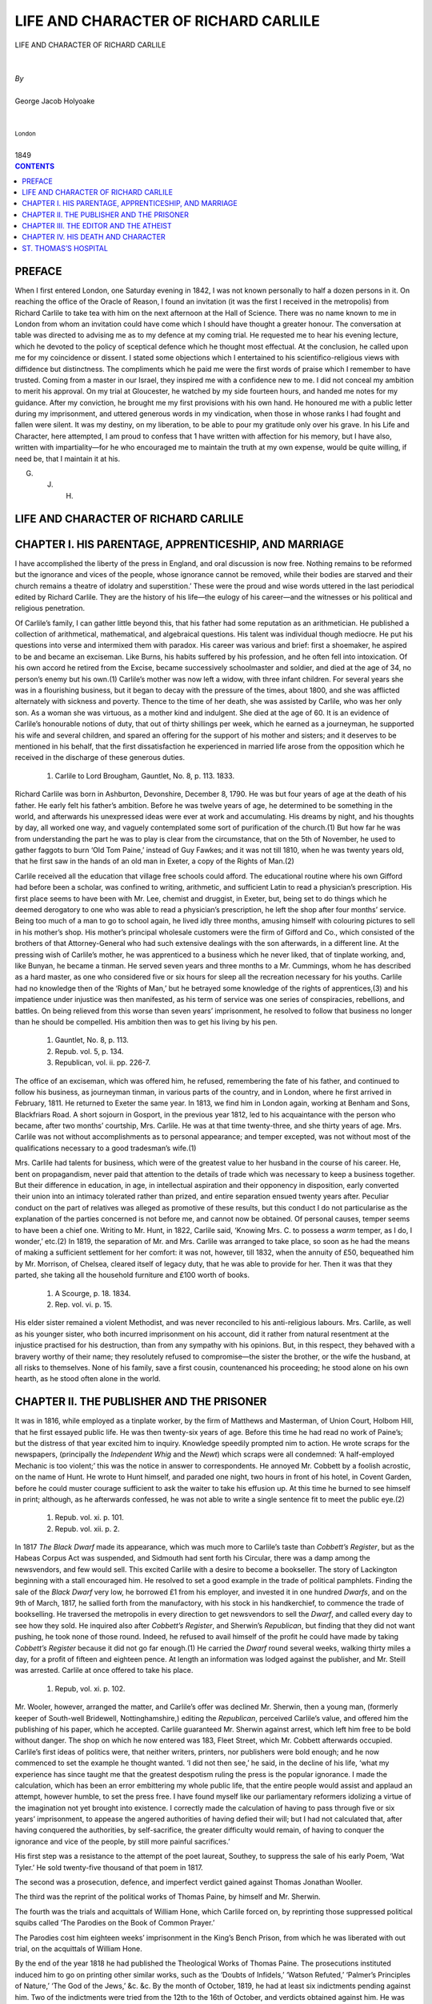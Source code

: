 .. -*- encoding: utf-8 -*-

.. meta::
   :PG.Id: 39123
   :PG.Title: Life and Character of Richard Carlile
   :PG.Released: 2012-03-10
   :PG.Rights: Public Domain
   :PG.Producer: David Widger
   :DC.Creator: George Jacob Holyoake
   :DC.Title: Life and Character of Richard Carlile
   :DC.Language: en
   :DC.Created: 1849



.. role:: smallit
   :class: small italics

.. role:: xlarge-bold
   :class: x-large bold

.. role:: small-caps
     :class: small-caps





=====================================
LIFE AND CHARACTER OF RICHARD CARLILE
=====================================

.. pgheader::


.. clearpage::

.. class:: center

   | :xlarge-bold:`LIFE AND CHARACTER OF RICHARD CARLILE`
   |
   |
   | `By`
   |
   | :xlarge-bold:`George Jacob Holyoake`
   |
   |
   | :smallit:`London`
   |
   | :small-caps:`1849`


.. clearpage::




.. contents:: CONTENTS
   :depth: 1
   :backlinks: entry




.. clearpage::




PREFACE
=======

.. dropcap:: W When


When I first entered London, one Saturday evening in 1842, I was not
known personally to half a dozen persons in it. On reaching the office
of the Oracle of Reason, I found an invitation (it was the first I
received in the metropolis) from Richard Carlile to take tea with him on
the next afternoon at the Hall of Science. There was no name known to
me in London from whom an invitation could have come which I should
have thought a greater honour. The conversation at table was directed to
advising me as to my defence at my coming trial. He requested me to hear
his evening lecture, which he devoted to the policy of sceptical defence
which he thought most effectual. At the conclusion, he called upon
me for my coincidence or dissent. I stated some objections which I
entertained to his scientifico-religious views with diffidence but
distinctness. The compliments which he paid me were the first words of
praise which I remember to have trusted. Coming from a master in our
Israel, they inspired me with a confidence new to me. I did not conceal
my ambition to merit his approval. On my trial at Gloucester, he watched
by my side fourteen hours, and handed me notes for my guidance. After
my conviction, he brought me my first provisions with his own hand. He
honoured me with a public letter during my imprisonment, and uttered
generous words in my vindication, when those in whose ranks I had fought
and fallen were silent. It was my destiny, on my liberation, to be able
to pour my gratitude only over his grave. In his Life and Character,
here attempted, I am proud to confess that 1 have written with affection
for his memory, but I have also, written with impartiality—for he who
encouraged me to maintain the truth at my own expense, would be quite
willing, if need be, that I maintain it at his.

G. J. H.



LIFE AND CHARACTER OF RICHARD CARLILE
=====================================





CHAPTER I. HIS PARENTAGE, APPRENTICESHIP, AND MARRIAGE
======================================================

.. dropcap:: I I have


I have accomplished the liberty of the press in England, and oral
discussion is now free. Nothing remains to be reformed but the ignorance
and vices of the people, whose ignorance cannot be removed, while their
bodies are starved and their church remains a theatre of idolatry and
superstition.’ These were the proud and wise words uttered in the
last periodical edited by Richard Carlile. They are the history of his
life—the eulogy of his career—and the witnesses or his political and
religious penetration.

Of Carlile’s family, I can gather little beyond this, that his father
had some reputation as an arithmetician. He published a collection of
arithmetical, mathematical, and algebraical questions. His talent
was individual though mediocre. He put his questions into verse and
intermixed them with paradox. His career was various and brief: first
a shoemaker, he aspired to be and became an exciseman. Like Burns, his
habits suffered by his profession, and he often fell into intoxication.
Of his own accord he retired from the Excise, became successively
schoolmaster and soldier, and died at the age of 34, no person’s enemy
but his own.(1) Carlile’s mother was now left a widow, with three
infant children. For several years she was in a flourishing business,
but it began to decay with the pressure of the times, about 1800, and
she was afflicted alternately with sickness and poverty. Thence to the
time of her death, she was assisted by Carlile, who was her only son.
As a woman she was virtuous, as a mother kind and indulgent. She died
at the age of 60. It is an evidence of Carlile’s honourable notions
of duty, that out of thirty shillings per week, which he earned as a
journeyman, he supported his wife and several children, and spared an
offering for the support of his mother and sisters; and it deserves
to be mentioned in his behalf, that the first dissatisfaction he
experienced in married life arose from the opposition which he received
in the discharge of these generous duties.

     1. Carlile to Lord Brougham, Gauntlet, No. 8, p. 113. 1833.

Richard Carlile was born in Ashburton, Devonshire, December 8, 1790. He
was but four years of age at the death of his father. He early felt his
father’s ambition. Before he was twelve years of age, he determined
to be something in the world, and afterwards his unexpressed ideas were
ever at work and accumulating. His dreams by night, and his thoughts
by day, all worked one way, and vaguely contemplated some sort of
purification of the church.(1) But how far he was from understanding the
part he was to play is clear from the circumstance, that on the 5th of
November, he used to gather faggots to burn ‘Old Tom Paine,’ instead
of Guy Fawkes; and it was not till 1810, when he was twenty years old,
that he first saw in the hands of an old man in Exeter, a copy of the
Rights of Man.(2)

Carlile received all the education that village free schools could
afford. The educational routine where his own Gifford had before been
a scholar, was confined to writing, arithmetic, and sufficient Latin to
read a physician’s prescription. His first place seems to have been
with Mr. Lee, chemist and druggist, in Exeter, but, being set to
do things which he deemed derogatory to one who was able to read a
physician’s prescription, he left the shop after four months’
service. Being too much of a man to go to school again, he lived idly
three months, amusing himself with colouring pictures to sell in his
mother’s shop. His mother’s principal wholesale customers were
the firm of Gifford and Co., which consisted of the brothers of
that Attorney-General who had such extensive dealings with the son
afterwards, in a different line. At the pressing wish of Carlile’s
mother, he was apprenticed to a business which he never liked, that of
tinplate working, and, like Bunyan, he became a tinman. He served seven
years and three months to a Mr. Cummings, whom he has described as a
hard master, as one who considered five or six hours for sleep all the
recreation necessary for his youths. Carlile had no knowledge then of
the ‘Rights of Man,’ but he betrayed some knowledge of the rights of
apprentices,(3) and his impatience under injustice was then manifested,
as his term of service was one series of conspiracies, rebellions,
and battles. On being relieved from this worse than seven years’
imprisonment, he resolved to follow that business no longer than he
should be compelled. His ambition then was to get his living by his pen.

     1. Gauntlet, No. 8, p. 113.

     2. Repub. vol. 5, p. 134.

     3. Republican, vol. ii. pp. 226-7.

The office of an exciseman, which was offered him, he refused,
remembering the fate of his father, and continued to follow his
business, as journeyman tinman, in various parts of the country, and in
London, where he first arrived in February, 1811. He returned to Exeter
the same year. In 1813, we find him in London again, working at Benham
and Sons, Blackfriars Road. A short sojourn in Gosport, in the previous
year 1812, led to his acquaintance with the person who became, after two
months’ courtship, Mrs. Carlile. He was at that time twenty-three, and
she thirty years of age. Mrs. Carlile was not without accomplishments as
to personal appearance; and temper excepted, was not without most of the
qualifications necessary to a good tradesman’s wife.(1)

Mrs. Carlile had talents for business, which were of the greatest value
to her husband in the course of his career. He, bent on propagandism,
never paid that attention to the details of trade which was necessary to
keep a business together. But their difference in education, in age,
in intellectual aspiration and their opponency in disposition, early
converted their union into an intimacy tolerated rather than prized,
and entire separation ensued twenty years after. Peculiar conduct on the
part of relatives was alleged as promotive of these results, but
this conduct I do not particularise as the explanation of the parties
concerned is not before me, and cannot now be obtained. Of personal
causes, temper seems to have been a chief one. Writing to Mr. Hunt, in
1822, Carlile said, ‘Knowing Mrs. C. to possess a *warm* temper, as I
do, I wonder,’ etc.(2) In 1819, the separation of Mr. and Mrs. Carlile
was arranged to take place, so soon as he had the means of making a
sufficient settlement for her comfort: it was not, however, till 1832,
when the annuity of £50, bequeathed him by Mr. Morrison, of Chelsea,
cleared itself of legacy duty, that he was able to provide for her.
Then it was that they parted, she taking all the household furniture and
£100 worth of books.

     1. A Scourge, p. 18. 1834.

     2. Rep. vol. vi. p. 15.

His elder sister remained a violent Methodist, and was never reconciled
to his anti-religious labours. Mrs. Carlile, as well as his younger
sister, who both incurred imprisonment on his account, did it rather
from natural resentment at the injustice practised for his destruction,
than from any sympathy with his opinions. But, in this respect, they
behaved with a bravery worthy of their name; they resolutely refused
to compromise—the sister the brother, or the wife the husband, at
all risks to themselves. None of his family, save a first cousin,
countenanced his proceeding; he stood alone on his own hearth, as he
stood often alone in the world.




CHAPTER II. THE PUBLISHER AND THE PRISONER
==========================================

.. dropcap:: I It


It was in 1816, while employed as a tinplate worker, by the firm of
Matthews and Masterman, of Union Court, Holbom Hill, that he first
essayed public life. He was then twenty-six years of age. Before this
time he had read no work of Paine’s; but the distress of that year
excited him to inquiry. Knowledge speedily prompted nim to action. He
wrote scraps for the newspapers, (principally the *Independent Whig* and
the *Newt*) which scraps were all condemned: ‘A half-employed Mechanic
is too violent;’ this was the notice in answer to correspondents. He
annoyed Mr. Cobbett by a foolish acrostic, on the name of Hunt. He wrote
to Hunt himself, and paraded one night, two hours in front of his hotel,
in Covent Garden, before he could muster courage sufficient to ask the
waiter to take his effusion up. At this time he burned to see himself in
print; although, as he afterwards confessed, he was not able to write a
single sentence fit to meet the public eye.(2)

     1. Repub. vol. xi. p. 101.

     2.  Repub. vol. xii. p. 2.

In 1817 *The Black Dwarf* made its appearance, which was much more to
Carlile’s taste than *Cobbett’s Register*, but as the Habeas Corpus
Act was suspended, and Sidmouth had sent forth his Circular, there was
a damp among the newsvendors, and few would sell. This excited Carlile
with a desire to become a bookseller. The story of Lackington beginning
with a stall encouraged him. He resolved to set a good example in the
trade of political pamphlets. Finding the sale of the *Black Dwarf* very
low, he borrowed £1 from his employer, and invested it in one hundred
*Dwarfs*, and on the 9th of March, 1817, he sallied forth from the
manufactory, with his stock in his handkerchief, to commence the trade
of bookselling. He traversed the metropolis in every direction to get
newsvendors to sell the *Dwarf*, and called every day to see how they
sold. He inquired also after *Cobbett’s Register*, and Sherwin’s
*Republican*, but finding that they did not want pushing, he took none
of those round. Indeed, he refused to avail himself of the profit he
could have made by taking *Cobbett’s Register* because it did not
go far enough.(1) He carried the *Dwarf* round several weeks, walking
thirty miles a day, for a profit of fifteen and eighteen pence. At
length an information was lodged against the publisher, and Mr. Steill
was arrested. Carlile at once offered to take his place.

     1. Repub, vol. xi. p. 102.

Mr. Wooler, however, arranged the matter, and Carlile’s offer was
declined Mr. Sherwin, then a young man, (formerly keeper of South-well
Bridewell, Nottinghamshire,) editing the *Republican*, perceived
Carlile’s value, and offered him the publishing of his paper, which he
accepted. Carlile guaranteed Mr. Sherwin against arrest, which left him
free to be bold without danger. The shop on which he now entered was
183, Fleet Street, which Mr. Cobbett afterwards occupied. Carlile’s
first ideas of politics were, that neither writers, printers, nor
publishers were bold enough; and he now commenced to set the example he
thought wanted. ‘I did not then see,’ he said, in the decline of
his life, ‘what my experience has since taught me that the greatest
despotism ruling the press is the popular ignorance. I made the
calculation, which has been an error embittering my whole public life,
that the entire people would assist and applaud an attempt,
however humble, to set the press free. I have found myself like our
parliamentary reformers idolizing a virtue of the imagination not yet
brought into existence. I correctly made the calculation of having to
pass through five or six years’ imprisonment, to appease the angered
authorities of having defied their will; but I had not calculated that,
after having conquered the authorities, by self-sacrifice, the greater
difficulty would remain, of having to conquer the ignorance and vice of
the people, by still more painful sacrifices.’

His first step was a resistance to the attempt of the poet laureat,
Southey, to suppress the sale of his early Poem, ‘Wat Tyler.’ He
sold twenty-five thousand of that poem in 1817.

The second was a prosecution, defence, and imperfect verdict gained
against Thomas Jonathan Wooller.

The third was the reprint of the political works of Thomas Paine, by
himself and Mr. Sherwin.

The fourth was the trials and acquittals of William Hone, which Carlile
forced on, by reprinting those suppressed political squibs called ‘The
Parodies on the Book of Common Prayer.’

The Parodies cost him eighteen weeks’ imprisonment in the King’s
Bench Prison, from which he was liberated with out trial, on the
acquittals of William Hone.

By the end of the year 1818 he had published the Theological Works of
Thomas Paine. The prosecutions instituted induced him to go on printing
other similar works, such as the ‘Doubts of Infidels,’ ‘Watson
Refuted,’ ‘Palmer’s Principles of Nature,’ ‘The God of the
Jews,’ &c. &c. By the month of October, 1819, he had at least six
indictments pending against him. Two of the indictments were tried from
the 12th to the 16th of October, and verdicts obtained against him. He
was committed to the King’s Bench Prison, and on the 16th of November
sentenced to fifteen hundred pounds fine, and three years imprisonment
in Dorchester Goal. In the middle of the night he was handcuffed, and
driven off between two armed officers to Dorchester, a distance of one
hundred and twenty miles.

The first thing he did, at the close of his trial, was to print the
‘Age of Reason,’ in twopenny sheets, as part of the report of the
trial, having taken care to read the whole in defence. Of these he sold
more in a month than of the volumes in a-year. For this publication, a
prosecution was instituted against Mrs. Carlile, but was dropped on her
declining the sale. She was not however long unmolested.

Under pretence of seizing for Mr. Carlile’s fines, the sheriff, with
a writ of *levari facias*, from the Court of King’s Bench, took
possession of his house, furniture, stock in trade, and closed the shop.
It was thus held, from the 16th of November to the 24th of December.
Rent became due and it was then emptied.

Under Mr. C.’s desire Mrs. Carlile renewed a business, in January
1820, with what could be scraped together from the unseized wreck of
their property. In February she was arrested; but the first indictment
failed through a flaw in the verdict. She was immediately proceeded
against by the Attorney-General, and became her husband’s
fellow-prisoner in Dorchester Gaol in February 1821, after having done
good service in the shop for a-year.

Carlile’s sister Mary Ann succeeded Mrs. Carlile in the management of
the business, but was also immediately prosecuted. The first indictment
failed in this case, by the honesty of one of the jurymen. In the second
the judge (Best) suppressed the defence. By the month of November, 1821,
his sister was also a prisoner in Dorchester Gaol, and under a fine of
five hundred pounds.

In the course of the year, 1821, a new association had been formed,
called the “Constitutional Association.” It asked for subscription
to pay the expenses of prosecuting the assistants of his business. Six
thousand pounds were subscribed, and the Duke of Wellington saw fit
to put his name with his money, at the head of the list. Carlile’s
sister’s trial was the first check the Association received. The
unsuccessful prosecution of Thomas Dolby, the second. Then came a troop
of assistants to the encounter: to wit, Susanna Wright, George Beer,
John Barkley, Humphrey Boyle, Joseph Rhodes, William Holmes, and John
Jones. All these, save Jones, sustained terms of imprisonment, from
six months to two years; but they succeeded in breaking down the
“Constitutional Association.”

Then came James Watson and William Tunbridge, both meeting imprisonment.

In the month of February, 1822, Mrs. Wright being then in possession of
the house, the very week that Mr. Peel had taken possession of the Home
Office, a second seizure was made of the house and stock of 55, Fleet
Street, and the house finally wrested from Carlile. This was done on the
pretence of satisfying the fines; but neither from this nor the former
seizure was a farthing allowed in the abatement of the fines, and
Carlile was detained in Dorchester Gaol to the end of the sixth year,
three years’ imprisonment having been taken in lieu of the fines.

Joseph Trust was the only person prosecuted in 1823, and the Lord Chief
Justice Abbott intimated that enough had been done; but in May, 1824,
there came a new rage for prosecutions from the government, when Charles
Sanderson, Thomas Jefferies, William Haley, William Campion, Richard
Hassell. Michael O’Connor, William Cochrane, John Clarke, John
Christopher, and Thomas Riley Perry, were severally arrested, and the
last nine imprisoned, through various periods, from six months to three
years.

Two years Mrs. Carlile was kept in Dorchester Gaol: so was his sister,
a-year having been taken for her £500 fine. After this it was reported,
that the Cabinet, had, in council acknowledged Carlile invincible in the
course of moral resistance which he had taken, and no more persons
were arrested from his shop, while no one of his publications had been
suppressed.

His imprisonment in Dorchester Gaol was in some respects, severe. The
first magisterial order was that he should be led into the open air only
as a caged animal, to be exhibited to the gaze of the passing curious,
half an hour each day, or an hour every other day, or as the gaoler
might be pleased. This, and similar orders caused him to pass two years
and a-half in his chamber, without going into the open air.

When he came to trial in 1819, he had no clear understanding of the
subject of his defence, it was compiled from the pleadings of others
for toleration and free discussion. In this mental state he entered
Dorchester Gaol. He had taken the impression from the hint of an
aged political friend, that all the evils of mankind rooted in the
superstition and the consequent priestcraft practised upon them, that
he resolved to devote the solitude of his imprisonment to the study
of religious mysteries, and fearlessly and faithfully to make the
revelation for the common good of man. His defence, on his first three
days’ trial, alarmed the Emperor Alexander of Russia, who issued an
Ukase, forbidding any printed report of it from being brought into
his territory. His first defence was much interrupted; his second was
entirely suppressed.

When he was liberated from Dorchester Gaol, in 1826, the freedom of
the press was complete, as far as government or aristocratical societies
were concerned. His shopmen were detained to complete their sentences
of three years’ imprisonment, not much to the political merit of Sir
Robert Peel, who gave up not a day in either case, save that of a bad
young man, who had unprincipledly intruded himself among them. To honest
opposition he yielded nothing, but was, in every sense of the character,
an inveterate persecutor.

Though the freedom of the press was accomplished in 1829, something
more remained to be accomplished, which was the freedom of public oral
discussion; and on this object Carlile set his thoughts.

When Mr. Taylor was prosecuted and imprisoned, in 1828, Carlile was
called into action in his new character. He immediately converted a
large room in his house, 62, Fleet Street, into a Sunday School of
Free Discussion, and introduced a public debate on all useful political
subjects on the Sabbath Day. This had not been done before by any one
anywhere. By a subscription he got Mr. Taylor well supported in prison,
and on his liberation accompanied him to Cambridge, as an infidel
Missionary, to challenge the University to public discussion. They
passed from Cambridge to Liverpool, presenting a printed circular of
public challenge to every priest on the road. One only accepted it,
the Rev. David Thom, of Liverpool, who quailed at the very onset, and
withdrew. This was done in 1829.

In 1830 he sought a larger sphere of action for public meetings than
his own dwelling-house, and engaged a series of buildings and theatres
called the Rotunda, in Blackfriars Road. Soon after he gained possession
of this building, the second French Revolution broke out, which gave a
new impetus to political feeling in London. Giving to every man liberty
of speech in his theatres, the Rotunda was attended bv all the public
men of note out of parliament; and the public meetings there became so
frequent and so large, that the government took alarm, and the prophecy
of the day was, that the Rotunda would cause a Revolution in England.
While the Tories remained in office, they did not molest him, but the
Whigs no sooner took office, than they very foully made war on him, and
caused him thirty-two months imprisonment in the Compter of the City of
London.

The Rev. Robert Taylor was also prosecuted under the Whig
Administration, and filled out two years in Horse-monger Lane Gaol, for
his preaching in the Rotunda.

In 1834 and 1835, Carlile passed ten weeks in the same Compter,
for resistance to the payment of Church Rates; making his total of
imprisonment nine years and four months.

These church-rates were assessed upon his house, 62, Fleet Street. When
his goods were seized, he retaliated by taking out the two front windows
and placing therein two effigies—one of a bishop, and the other of
a distraining officer. After a time, he added a devil, who was linked
arm-in-arm with his Grace. Such crowds were attracted, that public
business was impeded. Eventually, Mr. Carole was indicted for a
nuisance. The court was less virulent than before: it was externally
courteous. He defended himself in a speech of coherency and good sense,
but was found guilty, and ultimately sentenced to pay a fine of 40s. to
the King, and give sureties in £200 (himself in £100, and two others
in £50 each), for good behaviour for three years. The spirit in which
he met this award was characteristic of the veteran martyr.

‘They have sentenced me’ said he, ‘to three years’ imprisonment.
So much for their leniency! It is a mockery to say that I may, if I
please, purchase my liberty. I cannot do it. I shall have more liberty
in prison than in walking the streets at the discretion of one set of
men, and at the hazard of £100 penalty to two others. It is a case in
which I will not interfere to abate one hour of the imprisonment. When
the gates are open to me I will walk out, but I will not pay or do
anything to procure release.’(1) And he wrote to Mr. Cope, keeper of
Newgate, to desire that he would get him removed to the Compter, and he
quietly announced next week that he had been removed to his old room.’

     1. *A Scourge*, No. 12, pp. 89, 90.

Before sentence he made a deposition in court. As this was his last
imprisonment, I quote the concluding words of this deposition. They show
the temper in which the dying lion shook his mane.

‘And deponent further saith, that in case the court should think a
penalty necessary, this deponent has no other property from which he can
pay a fine than printed books; and from the political business in which
this deponent is involved, he cannot reasonably ask any other person to
become his sureties, that his future proceedings may not be construed
into political offence; not but that this deponent is anxious to live
in peace and amity with all men, *but that there do exist many political
and moral evils which this deponent will, through life, labour to
abate.’*

This was the tone of his entire career. When in 1819, a law was proposed
by Castlereagh, to inflict banishment upon him for a second offence, he
wrote:—‘In some cases, this power of banishment might amount to a
deprivation of life; but for my own part, I think nothing of it, and
hope to show, that it will not have the least tendency to change my
course.’(2) ‘Indictments and warrants have never affected
me—they have been the life of my business.’ He was present at the
‘Manchester massacre,’ and escaped narrowly falling a victim, first
to the soldiers, and afterwards to the police, who let him pass, not
knowing his name. The danger he ran on all hands was imminent. On the
morning when the government chose to reveal the Thistlewood plot of
their own concoction, they arranged that their agents of the vice
society should arrest Mrs. Carlile,(3) to associate, as far as possible,
his family in that proceeding. Not only were parties inculpated without
fault, but tried without defence. The humble advocate was bullied
into the abandonment of his political client, and the powerful one was
bribed. Mr. Cooper was frowned into silence and threatened. Mr. Cross
obtained a silk gown for his *defence* of Brandreth and Mr. Justice Best
won the same distinction by his *defence* of Despard. So virulent were
the rulers of that day that Peel refused to liberate Mrs. Carlile after
thirteen months detention, though in daily expectation of accouchment
which might occur at an hour when assistance could not be had.(4) In
addressing Mrs. Gaunt, of Manchester, Mrs. Carlile observed in reference
to the position in which she was placed, ‘My spirits and strength are
good, or I should have everything to dread in childbirth in such a place
as this [Dorchester Gaol], where humanity is a marketable commodity, and
where, what is still worse, I am one of those excluded from the market
at any price.(5)

     1.  A Scourge, No. 12, p. 90.

     2. Republican, vol. ii. p. 5. Idem. p. 60.

     3. Republican, vol. ii. p 254.

     4. Republican, vol. v. p. 301.

     5. Republican, vol. v. p. 608.

Of the risks Carlile ran from espionage, he has detailed many instances.
I quote one passage in his own words. He is speaking of Paine:—‘I
revere,’ says he, ‘the name of Thomas Paine; the image of his
honest countenance is constantly before me. I have him in bust [now in
possession of Mr. Watson], in whole length figure; for which I may
thank the late government of Liverpool, Castlereagh, and Sidmouth, who
appointed Edwards the spy to this task, he, who when he failed to get
me hanged, caused the death of Thistlewood, and others. Edwards occupied
*six months* of 1819, in excuse of making this statute to keep at my
heels. He followed me closely until I was in Dorchester Gaol. There I
escaped him; and then, immediately, he was put on other game with which
he succeeded. The very men that he hanged, he brought about me in the
King’s Bench Prison, offering me their lives, if I would use them for
any purpose. I had then, a clear sighted purpose of my own, which these
men did not understand. At that age I should have had no objection to
a little physical force fighting; but I was sober enough to see
its impracticability, and thus I frustrated the acquaintance, which
Liverpool, Castlereagh, Sidmouth, and their spy Edwards, wished to bring
me into with Jack Ketch. I found Edwards a tradesman in Fleet Street, as
an artist, before I got there, and I so became his next door neighbour.
He succeeded, in occupation, the shop which William Hone had, and where
he published his famous Parodies. When I came to No. 55, in January,
1819, Edwards had been two years at No. 56, so I had little ground to
suspect his spyship.

I had known him as a customer through that time. He pleaded that his
father had been an old politician: nor was my suspicion excited by his
having a brother in the Hatton Garden Police. When I entered upon No.
55, he pleaded what a great convenience it would be to him in business,
if I would allow him to lodge in my house, as he had a shop next
door without a dwelling-house. I had almost yielded; but the shrewd
suspicions of Mrs. Carlile, re-acting upon his villainous countenance,
put it aside. He was then placed in an upper story lodging of the
opposite house, (where was born my statue of Paine) in the under part
of which was placed a man of the name of John Carlisle, a bookseller, to
oppose me, in conflict with another class of publications. This was
the work of the government, superintended by their agent, John Reeve.
Edwards did not scruple to talk to me about meeting the Archbishop of
Canterbury in Windsor Castle; but left me to infer, that it was about
his art as a modeller, not as a spy. I can now see, that he was placed
in Hone’s old shop, to keep out a political publisher; and I have
since divined a deep history of the spy system of that time, which I
never feared, because I had nothing morally to fear in what I purposed
to do. One, I have marked, as an old acquaintance, a man connected with
the Stamp Office, very regularly at my lectures for years. From, or in
the house of John Carlisle, by Edwards, was concocted the plot called
the Cato Street Conspiracy. In beginning, middle, and end, that was
wholly the work of Lords Castlereagh and Sidmouth, with Edwards as an
agent. After the finish of that political tragedy, Edwards was provided
for in one of the colonies, it has been said, the Cape of Good Hope.
John Carlisle dwindled into great poverty in Fleet Street, was made
permanent constable, and at last very strangely got his house burned
down, just after I came triumphantly from six years’ imprisonment
in Dorchester Gaol, and established myself *ruinously* in splendid No.
62.’(1)

Yet it was in such times and amid such dangers that Carlile formed the
resolution, and adhered to it to the day of his death, never to cease
any publication so long as any prosecution or intimidation menaced it.

Placing himself always where danger was to be braved, his position was
from the first prominent, and attracted to him many leading political
characters, who saw in him a vicarious sacrifice for that freedom they
were willing to enjoy, if it could be done without paying so troublesome
a price as the ministers of that day charged for it. But, as the
danger grew imminent, they began to pull him back and condemn his open
conduct.(2) Cobbett at first said, ‘You have done your duty bravely,
Mr. Carlile; if every one had done like you, it would have been all very
well.’(3) But afterwards he censured him without measure. Wooler, whom
Carlile offered to save, said that the publication of Paine’s works
would put a stop to all the political writings of the day. But whatever
ground there appeared for these fears, a wise publicist should have
given Carlile all possible support, since he *ought to have* triumphed
in his course. Major Cartwright deprecated the republication of
Paine’s works as mischievous, to flying in the face of Juries;
that when a jury had once declared these works to be libels, the very
*errors* of that jury ought to be respected. Yet against this dictum
of the influential veteran, Reformer, Carlile contended. He encountered
greater obstacles among such friends than among his enemies. It requires
more courage to fight against friends than against foes. Carlile
illustrated the remark of Mr. Miall, that ‘martyrdom in the past
tense is madness in the present.’ Then the Reformers Degan to call
themselves ‘Christian Reformers,’ ‘Religious Reformers,’ and by
other safe conventional names to distinguish themselves from ‘Carlile
and his party.’(4) No man should lightly compromise his party by a
dangerous step. Carlile is not amenable to blame on this account. He
took a necessary step for general progress, and his triumph justified
his penetration. A weaker man than Carlile would not have been justified
in the course which he took, as a weaker man would have failed. But
Carlile was a Buonarotti.

     1. Christian Warrior, pp. 27-28.

     2. Repub. vol. ii. p. 257.

     3. Repub. v. pp 283-4

     4. Christian Warrior, p. 10

Such was the difficulty of obtaining the forbidden books, in which he
set the example of dealing, that twelve guineas were offered for twelve
copies of the Age of Reason,(1) and £5 for five suppressed twopenny
Tracts.(2) In order to destroy a trade which they could not intimidate,
the Government arrested his shopmen with a rapidity intended to exhaust
them. To defeat this intention, books were sold through an aperture;
so that the buyer was unable to identify the seller.(3) Afterwards
they were sold by clockwork.(4) On a dial was written the name of every
publication for sale. The purchaser entered, and turned the hand of the
dial to the book he wanted, which, on depositing his money, dropped
down before him without the necessity of any one speaking. The Vice and
Constitutional Associations we both defied and defeated; notwithstanding
that the honoured name of Wilberforce was found on the list of the
members of one of the societies, and that of the Duke of Wellington
headed the other. The circulation of Carlile’s books were quadrupled,
and a cheering crowd around his shop windows perpetually testified their
approval of his courage, and at public dinners in the provinces, the
health was drank of ‘Carlile’s invisible shopman.’ Martyrdom,
he said, was contagious, and could he keep it up, he should glory in
a perpetual sessions at the Old Bailey. The result of his course he
expresses with honourable exultation. ‘In this country the Age of
Reason was spellbound for twenty years, with the exception of a
few copies put forth by Daniel Isaac Eaton. From December, 1818, to
December, 1822, I had sent into circulation near 20,000 copies. Let
corruption rub out that if she can, as Mr. Cobbett said his 40,000
Registers.’ By the month of June, 1824, in the fifth year of his
imprisonment, his calculation was verified; the press was freed, and the
Government, who had beaten Napoleon in a physical conflict, was beaten
by Carlile in a moral struggle—so impotent is power to overcome the
right, when brave men champion the right.

     1. Repub. vol. ii. p. 183.

     2. Christian Warrior, p. 29.

     3. Repub. vol. v. p. 56.

     4. Repub. vol. v. p. 264.

Carlile was liberally supported, and found powerful friends. The third
and fourth years of his imprisonment produced subscriptions to the
amount of £500 per year, and for a long period his profits over the
counter were £50 per week. An idea of his occasional business may be
formed from the circumstance that once when a trial was pending, Mrs.
Carlile took £600 in the shop in one week. When he came from Dorchester
Gaol one friend lent him £1,000 to extend his business. But he got out
of money as fast as it came, and his ambition leading him to give the
greatest possible effect to his advocacy, he contracted liabilities at
62, Fleet Street, which embarrassed him. Indeed, continually torn
from his home by government prosecutions, he had ill opportunities of
maintaining business habits. The latter part of his life was passed in
the vicissitudes and anxieties of fallen fortunes.




CHAPTER III. THE EDITOR AND THE ATHEIST
=======================================

.. dropcap:: D During


During Carlile’s imprisonment in Dorchester Gaol, he edited the
*Republican*, a Weekly Journal, which he conducted through fourteen
volumes. Its circulation reached at one time as high as 15,000. He saw
that a work had to be done, and he prepared to do it; if he could not
do it so well as he could wish, he resolved to do it as well as he was
able. He offered his ardour in the public cause as an apology for the
want of a grammatical education. Drawn into authorship by the force of
events, he hardly knew in what grammatical accuracy consisted, till he
felt his own deficiency through the criticisms of his correspondents,
some of whom did not hesitate to tell him, that he was unfit for a
public writer. This state of things continued till the fourth volume of
the *Republican*, where he wisely resolved to put his prison hours to
educational uses.(1) But his editorial duties were his best education,
and this he admitted; ‘I give,’ said he, in 1825, ‘a receipt to
the criticism of my friends upon my writings for the better part of the
knowledge that I now possess.’(2) Some of Carlile’s correspondents
were men from whom it was an honour to receive direction. From Francis
Place he gleaned all his ideas of Political Economy, and what Carlile
called the ‘all-surpassing question of the regulation of the numbers
of the people.’ It was from Jeremy Bentham, through Mr. Place, that he
was instructed not to attempt the building of any system of his own, but
to go on pulling down existing errors, every item of success in which,
was in fact, so much good building.(3) In Carlile’s last days he spoke
of Francis Place as ‘his old tutor who had a hard task to beat all the
superstition out of him.’

     1. See Repub. vol. iv. p. 191.

     2. Lion, vol. i. p. 373.

     4. Christian Warrior, p. 13.

While others were calling Carlile ‘Atheist and Infidel,’ Place was
calling him ‘the most, obstinately superstitious fellow alive;’
but always paid him the compliment of admitting that he was worth the
trouble, and that if he could be set right he would keep right.(1)

When Carlile’s days of thinking began, he began with himself. He knew
himself well, and this was the source of his strength. Like Cobbett he
could write always well of himself. His first study was to form a mind
of his own on the basis of the best known principles.(2) Carlile began
to write a man. Nature made him for an agitator. He had an iron will
and limitless self-reliance. I have been told by one who advised him
frequently, that no man could control him. His first papers in the
*Republican*, are thoughtful, manly, self-possessed, nervous, and
resolute. Sherwin preceded Carlile in the publication of a work, called
the *Republican*, but, after the fourth number, it was changed into
‘*Sherwin’s Weekly Political Register*,’ on the ground that people
were afraid of its name. But Carlile resumed its title, and selected
those articles only which had the real names and addresses of the author
appended. He called upon the friends of his opinions to avow themselves,
and declared himself ambitious of incurring martyrdom, if martyrdom was
necessary to the cause of liberty.(3)

Carlile’s political and religious prototype was Paine. Carlile always
wrote with manifest purpose, and seems to have emulated the plain vigour
of Cobbett and the invective of Junius.

Carlile’s habits were marked by great abstemiousnesss. Seldom taking
animal food,(4) he refused wine(5) when offered a dozen at Dorchester
Gaol, preferring good milk. He was morally as well as physically
particular. In the rules of the Deistical Society, he provided that only
persons of good character should be eligible.(6) ‘It is important to
you, Republicans,’ wrote he, from Dorchester Gaol, ‘that however
humble the advocates of your principles may be, they should exhibit a
clear moral character to the world.’(7) He never sold a copy of any
work which he would hesitate to read to his children.(8) He expressed a
hope, when fairs were popular, that fairs would be put down all over
the country. He was one of the first thus to oppose what the pious then
approved.

     1. Christian Warrior, p. 26.

     2. Gauntlet, No. 8, p. 113.

     3.  Repub. No. 1, vol. i.

     4. Repub. vol. ii. p. 148.

     5.  Repub. vol. ii. p. 234.

     6. Repub. vol. v. ft. 31.

     7. Repub. vol. vi. p. 3.

     8. Repub. vol. vii. p. 36.

There was no intolerance in Carlile’s habits. ‘I have no wish,’
these were his words, ‘to force my opinions on any man—if he wishes
to have them, he must either buy them or challenge me to defend them;
and, in this last instance, it must be some one whom I consider worth
contending with, before I would open my mouth.’(1) He was of a
retiring turn, and utterly incapable of obtruding himself, where there
was the possibility of his not being desired. It was a sense of duty
alone that made him brave, his moral courage was great, but it was the
courage of conviction. Carlile was an illustration of Bulwer’s
remark, that courage in one thing, is not to be mistaken for courage
in everything. He who opposed himself without fear to the spies of
Sidmouth, and the edicts of Castlereagh, who singly withstood public
opinion on the questions of Marriage and Religion, when that opinion
knew no reason and no mercy, he felt, through his whole life, a want
of fair confidence in himself, when addressing a public audience.
Large numbers, called together by his name, produced in him a sense
of disturbing responsibility and embarrassment.(2) When liberated
from imprisonment in Dorchester Gaol—an ill discipline certainly for
oratory—he trembled at committing his reputation to the lapses of an
inexperienced tongue. His friends thought he would never make a speaker,
but his perseverance prevailed. Still his efforts were irregular;
sometimes he was as eloquent as the best, at others timidly hesitating.
Probably his stolid nature wanted passion to excite it—some
nature’s, like deep waters, are only to put in motion by a storm. A
paralytic stroke, in March 1841, affected the muscles of the mouth and
tongue, and diminished his acquired power.

Hume has said that Christian sects manifest intolerance, which increases
in intensity the nearer their valuing creeds coincide. This has been
true of some classes of infidels, but Carlile wisely regarded with
favour the approximation of sects to reason. He encouraged the Rev.
Robert Taylor’s Deistical friends, because, like the Unitarians,
they would break up some part of the superstition of other sects. His
impression was that, ‘Though not themselves free from superstition,
they would lessen the sum total among all the sects, and, in so doing,
do a certain amount of good.’(3)

     1. Repub. vol. iv. p. 33.

     2. Gauntlet, No. 30 p. 385.

     3. Repub. vol. xvi. p. 130.

Carlile’s writings abound in instances of great political penetration:
thus he placed on the title page of the second volume of the
*Republican* these words—‘Liberty is the property of man: a Republic
only can protect it.’ The same volume contained his qualification ot
equality. ‘Equality,’ says he, ‘means not an equality of riches,
but of rights merely.’(1) Yet the contrary is asserted to this
hour. ‘Timidity,’ wrote he in 1828, ‘maybe seen sitting on the
countenance of almost every Politician. He speaks and speculates with a
trembling which generates a prejudice in others. As it is the slave who
makes the tyrant, so it is timidity in the Politician which creates
the prejudice of the persecutor.’(2) In words to this effect, he
pourtrayed that conventional caution of the newspaper press, which is to
this hour the bane of popular progress. He had a distincter conception
of the part to be played by education in public reform, than any
other agitator of his rank at that time. ‘I have before advised your
majesty,’ said he, in dedicating vol. 12 of the *Republican* to George
IV., ‘to patronise Mechanics’ Institutions, and you will become a
greater monarch than Buonaparte. Kings must come to this, and he will be
the wisest who does it first and voluntarily.’ Republicanism was not
with Carlile, as with so many—politics in rags; he never divested
it of efficiency and dignity. To one who said that his exacting £100
shares for his Book Company was aristocratic, he answered, ‘Call it
what you please, that is republican which is done well.’(3) Carlile
took a view of the rationale and initiation of revolution in England
as manly as it was sagacious. ‘In the beginning of my political
career,’ he writes, ‘I had those common notions which the enthusiasm
of youth and inexperience produces, that all reforms must be the work of
physical force. The heat of my imagination shewed me everything about to
be done at once. I am now enthusiastic, but it is in *working* where I
can work *practically* rather than theoretically; and though I would be
the last to oppose a well-applied physical force, in the bringing about
reforms or revolutions, I would be the last in advising others to rush
into useless dangers that *I would shun, or where I would not lead*. I
have long formed the idea that an insurrection against grievances in this
country must, to be successful, be spontaneous and not plotted, and that
all political conspiracies may be local and even individual evils.
I challenge the omniscience of the Home Office to say whether I ever
countenanced anything of the kind in word or deed. I will do nothing in
a political point of view which cannot be done openly.’(4) There is
a strong vein of political wisdom in all this, not yet appreciated by
popular politicians, and this has the merit of having been written at
a time, when (as indeed now) the maxim of English popular progressive
politics is not to find how much can be done *within the law*, but how
much can be done *without it* and *against it*: a policy which dooms
Democracy to ceaseless antagonisms in the attainment of its claims, and
will, if persisted in, fetter it with impotence when the victory is won.

     1. Repub. vol. xiv. p. 105.

     2. Lion, vol. i. p. 3.

     3. Repub. vol. xii. p. 3.

     4. Repub. vol. xiv. pp. 5, 6.

The progress of Carlile’s convictions respecting religion is evident
and honourable to his thoughtfulness. He was twenty-seven years old
before he conceived any error in the article religion. His attention was
first drawn to the fact by finding that the suppressed writings of his
day chiefly related to religion. When the Attorney General first called
him profane, for publishing Hone’s Parodies, he was a very different
man. Through several volumes of the *Republican* he was a Deist only.
But reflection led him onwards step by step. A first indication is
in these words—‘Paine, in his lifetime, appears to have been the
advocate of a Deistical church, but such an attempt shall ever find
my reprobation, as unnecessary and mischievous.’(1) The reason he
assigned was, that science alone could lead to true devotion, and
lectures on science were, therefore, the proper worship. In his first
controversy with Cobbett, he avowed himself, as Mr. Owen always has,
a believer in a great controlling power of Nature. But at this point,
Carlile’s belief had grown practical in its negation, as he wrote,
‘I advocate the abolition of all religions, without setting up
anything new of the kind.’(2) By this time he had become a confirmed
materialist, and soon after, defined mind as a portion of the
organization of the human body, acted upon by the atmosphere and the
body jointly, and dependent upon a peculiarity in the organization, in
the same manner as voice and life itself.(3) The definitions he gave, in
1822, of Religion and Morality were essentially the same as those since
rendered more elegantly by Emerson. Carlile defined Morality as a rule
of conduct relating to man and man—Religion as a rule of conduct,
relating not to man, but to something which he fancies to be his
Maker.(4) Next he observed, ‘I may have said that the changes observed
in phenomenon argue the existence of an active power in the universe,
but I have again and again renounced the notion of that power being
intelligent or designing.(5) ‘It is not till since my imprisonment
that I have avowed myself Atheist.’(6)

     1. Repub. vol. iv. p. 220.

     2. Repub. vol. v. p. 201.

     3. Repub. vol. vi.

     4. Repub. vol. vi. p. 249.

     5. Repub. vol. vii. p. 26.

     6. Repub. vol. vii. p. 397.

He reached the climax of his Atheism on the title page to his tenth
volume of the *Republican*, where he declared ‘There is no such a
God in existence as any man has preached; nor any kind of God and this
declaration was so far carried out in detail, as to exclude from the
*Republican* *God, nature, mind, soul*, and *spirit*, as words without
proto types.(1)

The two extremes of Carlile’s career exhibit a coincidence of terms,
but betray to the initiated observer a radical progress and
distinction of opinion. In his first work, he wrote, ‘Science is the
Antichrist;’(2) in his last, ‘Science is the Christ.’(3) When
he wrote the first he was a Deist, when he wrote the last he was an
Atheist.

We commonly find that extreme political enthusiasts in youth, pass, in
old age, like Sir Francis Burdett, into extreme Conservatism: but it
is a phenomenon in intellect, that Carlile, whose convictions, not his
passions, led him to hold positive materialism, should lapse into a more
than Swedenborgian mysticism. ‘I have discovered,’ said he, ‘that
the names of the Old Testament, either apparently of persons or places,
are not such names as the religious mistakes have constructed, but names
of states of mind manifested in the human race, and, in this sense, the
Bible may be scientifically read as a treatise on spirit, soul, or mind,
and not as a history of time, people, and place.’(4) To insist on
the utility of such a theory, except as a mere theory of theological
explanation (useful as explaining it away altogether), was very strange
in Carlile. It seems like the artifice of a beaten man to conciliate
an implacable enemy. But Carlile was no beaten man. A few months only
before his death, he wrote to Sir Robert Peel, in reference to the
imprisonment of Mr. Southwell and myself, avowing his determination to
renew martyrdom, if Sir Robert persisted in reviving persecution. But
Carlile did make the capital error of proposing to explain science under
Christian terms, which was giving to science, which is universal, a
sectarian character. Hence, he was found using the words God, soul,
Christ, etc., with all the pertinacity of a divine, and scandalising his
friends by taking out his diploma as a preacher. In this, he manifested
his old courage. He was still true to himself, and was still an Atheist,
but veiling his materialism under a Swedenborgian nomenclature.

     1. Repub. vol. xiv. p, 770.

     2. Preface, p. 14. to vol. i. of Repub.

     3. Christian Warrior.

     4. Christian Warrior, p. 30.

But the adoption of Swedenborgian terminology was a virtual recantation,
and Carlile lost caste by it as did Lawrence. Lawrence gained no
practice, and Carlile no influence. Indeed, I never knew any of these
virtual recantations to be believed, or even respected by the world,
who forced them on. A real recantation I never knew beyond this,
that Atheists have acceded to Pantheism, or perhaps, relapsed into
Unitarianism. But they have always remained Rationalists. None that
1 have known and watched—not even the weakest, have fallen into
Evangelism. Carlile, by his new course, exposed himself to be distrusted
by his less observing but warm friends, and he conciliated no foe among
the Christians. Carlile, however, was no hypocrite, nor did he take this
new course for venal ends. He was as in all things else conscientious.
Still his course was one of choice, not of necessity. He was free as
ever to expound science, as science, or to expound it in the language of
religion. He adopted the mystic course. This was his error of judgment,
not an alteration of conviction. If I may explain the paradox of his
conduct in a paradox of terms, this is the expression of it:—From
being a Material Atheist, he became a Christian Atheist. His definition
of a Christian at this stage, was ‘a man purged from error.’(1)
That this course was no more than a mode of inculcation of his favourite
Atheism is evident, intrinsically, and also from the fact that he was
so much a realist, as to still avow his detestation of fiction; and so
coherently did he keep to this text, that he never ceased to make war on
poetry, theatres, and romance, from the commencement of his career down
to the last number of the *Christian Warrior*.

But the condemnation I pass upon the philosophy of his latter days shall
not be exparte. I subjoin that passage in which he has most powerfully
stated his own case.

‘The first problem in human or social reform is *through what medium
must it be made*. In what is called a religious state of society, that
is, a state of idolatry and superstition, can reform be carried out
through any other medium than its religion! My experience, added to the
best advice I could find, is, that, with a religious people, religion
is the only medium of reform. If I were opposed in that problem, I
could successfully defend my side of it. The Charter shall change the
constituency of the House of Commons, without improving the House.
Socialism may create 20 Tytherlies, but it has still done nothing for
the nation. But science thrown into the church as a substitute
for superstition in the education of the people, begins at once to
regenerate the people, the parliament, the institutions, and the throne.
It is the substitution of the known for the unknown, the real for
the unreal, the certain for the uncertain. Religion is the erroneous
mind’s chief direction. It must be corrected by and through the medium
which it most respects. It rejects all other opposing conditions, and
increases its tenacity for its errors. To reform religion by science, is
to regenerate fallen man, and to save a sinking country.

     1. Cheltenham Free Press, Any. 1842.

     2. Christian Warrior, p. 31,

There is great wisdom in this language. The question is, *how* shall the
problem be solved? In this Carlile erred, as he did with the theory of
personalities, which he conceived with equal ability. I conceive
that Science is independent of Theology in its essence and its terms.
Religion may be brought to science by adroit interpretations, and
improved in character and significance; but Science can never be brought
to Religion without being ‘paltered in a double sense,’ and lowered
in dignity and intelligibility.




CHAPTER IV. HIS DEATH AND CHARACTER
===================================

.. dropcap:: C Carlile’s


Carlile’s death took place on this wise. He had come up from Enfield
to Bouvene Street, Fleet Street, to live on the old field of war, and
edit the *Christian Warrior.* While a van of goods were unpacking at the
door, one of his boys strayed out and went away. Carlile was fond of
his children, and he set out anxiously to seek his child. The excitement
ended in death. On Carlile’s return he was seized with a fatal illness.
Bronchitus, which he was told by his medical advisers would soon destroy
him, if he came to live in the city, set in, and the power of speech
soon left him. Mr. Lawrence, the author of the famous ‘Lectures on
Man,’ whom Carlile always preferred in his illnesses, was sent for. He
promptly arrived, but pronounced recovery hopeless; and Richard Carlile
expired February 10,1843, in his fifty-third year.

Wishing to be useful in death as in life, Carlile devoted his body to
dissection. Always above superstition, in practice as well as in theory,
his wish had long been—that his body, if he died first, should be
given to Mr. Lawrence. At that time the prejudice against dissection was
almost universal, and only superior persons rose above it. His wish
was complied with by his family, and the post mortem examination was
published in the *Lancet* of that year.

Carlile’s burial took place at Kensal Green Cemetry. He was laid in
the consecrated part of the ground—nearly opposite the Mausoleum of
the Ducrow family. At the interment, a clergyman appeared, and with the
usual want of feeling and of delicacy, persisted in reading the Church
service over him. His eldest son Richard, who represented his sentiments
as well as his name, very properly protested against the proceeding,
as an outrage upon the principles of his father and the wishes of the
family. Of course the remonstrance was disregarded, and Richard,
his brothers, and their friends left the ground. The clergyman then
proceeded to call Carlile ‘his dear departed brother,’ and to
declare that he ‘had died in the sure and certain hope of a glorious
resurrection.’

Carlile left six children—Richard, Alfred, and Thomas Paine, by
his wife Mrs. Jane Carlile; and Julian, Theophila, and Hypatia, by
‘Isis,’ the lady to whom he united himself after his separation from
his wife.

Mrs. Carlile survived him only four months. She died in the same house,
No. 1, Bouverie Street, and was buried in the same grave. It is hoped
that a suitable monument will soon mark the resting place of England’s
stoutest champion of free discussion, political and religious.

All stories about the recantation of Carlile, to which the pious have
given currency, are necessarily false, as he was never able to recant.
He lost his power of speaking long before death approached so near as
to suggest recanting to him. But death had no power to make his strong
spirit quail at ideal terror or to shake the firm convictions of
his understanding. His dying words, therefore, are the last which
he addressed to the public in his *Christian Warrior*, and they were
these—‘The enemy with whom I have to grapple is one with whom *no
peace can be made. Idolatry will not parley. Superstition will not
treat on covenant. They must be uprooted for public and individual
safety*.’(1)

     1. Christian Warrior, No. 4 p. 83.

These words which he published thirteen days only before his death, are
those which he, doubtless, would have pronounced in his last hour, had
consciousness and strength remained with him.

In the early portion of my imprisonment in Gloucester Gaol, the Rev.
Samuel Jones, in order to move me by fear to the retraction of my
convictions, told me before a class of prisoners that ‘the notorious
Richard Carlile was dead, and had died horribly; but he had made
what amends he could by recanting his dreadful principles on his
death-bed—had denounced his infidel colleagues, and implored mercy of
God. You see, therefore,’ added the Rev. libeller to me, ‘what you
have to look forward to.’ Great, however, was the Rev. Mr. Jones’
astonishment and confusion, when a short time after, Mr. Carlile himself
walked into my cell, alive and well, to offer me his generous sympathy
and advice to enable me the better to combat the old enemies of free
thought and free speech. The usual stories told of infidel recantations
are about as well founded as was this fabrication concerning Carlile, by
the Rev. Samuel Jones, visiting magistrate of Gloucester Gaol.

But *why* should Carlile recant! Why should the unbeliever fear to die!
There are four things on which Christians hang the terrors which usually
haunt their death-beds. Let us examine them.

1. The story of the Fall.

2. The rejection of the offer of salvation.

3. The sin of unbelief.

4. The vengeance of God.


1. If man fell in the garden of Eden—who placed him there! God! Who
placed the temptation there? God! Who gave him an imperfect nature—a
nature of which it was foreknown it would fall! God! To what does this
amount!

If a parent placed his poor child near a fire at which he knew it would
be burnt to death, or near a well into which he knew it would fall and
be drowned, would any power of custom prevent our giving speech to the
indignation of the heart, and pronouncing such a parent a miscreant! And
can we pretend to believe God has so acted, and at the same time be able
*to trust* him! If God has so acted, he may so act again. This creed can
afford no consolation in death. If he who disbelieves this dogma fears
to die, he who believes it should fear death more.

2. Salvation, it is said, is offered to the fallen. But man is not
fallen, except on the revolting hypothesis just discussed. And before
man can be accepted by God, he must, according to Christians, own
himself a degraded sinner. Is salvation worth this humiliation! But man
is not degraded. No man can be degraded by the act of another. Dishonour
can come only by his own hands: and depravity has not come thus. Man,
therefore, needs not this salvation. And, if he needed it, he could not
accept it. Debarred from purchasing it himself, he must accept it as an
act of grace. But it is not well to go even to heaven on sufferance. We
despise the poet who is not above a patron; we despise the citizen who
crawls before the throne; and shall God be said to have less love
of self-respect than man! He who will consent to be saved after this
fashion hath most need to fear that he shall perish, for he deserves it.

3. Then, in what way can there be a *sin* of unbelief? Is not the
understanding the subject of evidence? A man, with evidence before him,
can no more help seeing it or feeling its weight, than a man with his
eyes or ears open can help seeing the house or tree before him, or
hearing the sounds made around him. If a man disbelieve, it is
because his conviction is true to his understanding. If I disbelieve a
proposition, it is through lack of evidence; and the act is as virtuous
(so far as virtue can belong to that which is inevitable), as the belief
of it, when the evidence is perfect. If it is meant that a man is to
believe, whether he sees evidence or not, it means that he is to believe
certain things, whether true or false; in fine, that he may qualify
himself for heaven by hypocrisy and lies. It is of no use that the
unbeliever is told that he will be damned if he does not believe; what
human frailty may do is another thing; but the judgment is clear, that a
man *ought* not to believe, nor profess to believe, what seems to him
to be false, although he should be damned. The believer, who seeks
to propitiate heaven by this deceit, ought to fear its wrath, not the
unbeliever who rejects the dishonourable terms and throws himself on its
justice.

4. There is the *vengeance* of God. But is not the savage idea destroyed
as soon as you name it? Can God have that which man ought not to
have—*vengeance*. The jurisprudence of earth has reformed itself—we
no longer *punish* absolutely; we seek the *reformation* of the
offender. We leave retaliation to savages; and shall we cherish in
heaven an idea we have chased from earth? But *what* has to be punished?
Can the sins of man disturb the peace of God? If so, as men exist in
myriads and action is incessant, then is God, as Jonathan Edwards has
shown, the most miserable of beings and the *victim* of his meanest
creatures. We, see, therefore, that sin against God is *impossible*. All
sin is finite and relative—all sin is sin against man. Will God punish
this, which punishes itself? If man errs, the bitter consequences
are ever with him. Why should he err! Does he choose the ignorance,
incapacity, passion, and blindness, through which he errs? Why is he
precipitated, imperfectly natured into a chaos of crime! Is not his
destiny made for him; and shall God punish that sin which is his
misfortune rather than his fault? shall man be condemned to misery in
eternity *because* he has been made wretched, and weak, and erring, in
time.

But if man *has* fallen at his conscious peril—*has* thoughtlessly
spurned salvation—*has* offended God—will God therefore take
vengeance? Is God without dignity or magnanimity? If I do wrong to him,
who does wrong to me, I come down (has not the ancient sage warned
me) to the level of my enemy? Will God thus descend to the level of
vindictive man! Who has not thrilled at the lofty question of Volumnia
to Coriolanus:—

     ‘Think’st thou it honourable for a noble man

     Still to remember wrongs.’

Shall God be less honourable and remember the wrong done against him,
not by his equals, but by his own frail creatures! To be unable to trust
God is to degrade him. Those passages in the New Testament which give
the narratives most interest and dignity, are the parables in which a
servant is told to forgive a debt to one who had forgiven him; in
which a brother is to be forgiven until seventy times seven (that is
unlimitedly); and the prayer where men claim forgiveness as they have
themselves forgiven others their trespasses. What was this but erecting
a high moral argument against the relentlessness of future punishment of
erring man? If, therefore, man is to forgive, shall God do less? Shall
man be more just than God? Is there anything so grand in the life of
Christ as his forgiving his enemies, as he expired on the cross? Was it
God the Sufferer behaving more nobly than will God the Judge? Was this
the magnificent teaching of fraternity to vengeful man, or is it to be
regarded but as a sublime libel on the hereafter judgments of heaven?
The Infidel is Infidel to error, but he believes in truth and humanity,
and when he believes in God, he will prefer to believe that which is
noble of him. He will be able to trust him. Holding by no conscious
error, doing no dishonour in thought and offering, his homage to love
and truth, why should the unbeliever fear to die! Carlile saw not less
clearly than this, nor felt less strongly, and he knew that only those
fear death who have never thought about it at all, or thought about it
wrongly.

Carlile’s early career gave evidence of that iron hauteur which
characterised him. In dedicating from Dorchester Gaol, his second volume
of the *Republican*, to Sir Robert Gifford, the Attorney General of that
day, (1820) he wrote, ‘Gratitude being one of the noblest traits in
the character of animals, both rational and irrational, *to which ever
you may deem me allied*, I feel that I owe it to you.’ Carlile taunted
the Society for the Suppression of Vice, or as he most correctly styled
it the Vice Society, saying that, ‘next to their secretary, Pritchard,
the lawyer, he had gained most by their existence,(1) and had sold more
Deistical volumes in one year through their exertions than he should
in seven, in the ordinary course of business.’(2) Carlile’s cheerful
disposition resisted the sombre influence of the dungeon, and he
declared when Wedderbum arrived at Dorchester Gaol that he would
‘endeavour to get him chaplain, as the officiating one was so
extremely fat that he could hardly get up to the pulpit, and when there,
he was so long in recovering from the exertion, that he could not read
the prayers with sufficient solemnity.(3)

     1. Repub. vol. ii. p. 183.

     2. Repub. vol. ii. p. 185.

     3. Repub. vol. iii. p. 112.

The fourth volume of the *Republican* Carlile also dedicated to Gifford,
the Attorney General, beginning, ‘My constant and learned friend,
between you and the Vice Society I am at loss how to pay my courtesies,
so as to avoid jealousy. You acted nobly with my first volume. My second
you neglected; and I had resolved to stop when I heard of your renewed
prosecutions. I am sorry we did not understand each other better
before.’ A paragraph in the Dedication of his sixth volume to George
IV. was in these words, ‘You are not only the head of the State but of
the Church too, and as I am an intermeddler with the matters of both, I,
your Banishment Act notwithstanding, dedicate my volume to both heads
at once, with the most profound hope and prayer that neither of them
may ache after reading it.’ When Carlile took notice of Mease, he
thus addressed him—‘To Mr. Thomas Mease, grocer, draper, and
methodist.’ The letter to Mease, was dated ‘Dorchester Gaol,
December 18, year 1822; of the God that was born of a woman, who was
his own father, and who was killed to please himself. The *immortal* god
that died.’ The letter commenced thus,—‘Sir Saint and Savage.’
To Mr. Dronsfield he wrote—‘I am not humble; civility to all;
servility to none is the becoming characteristic of manhood.’(1)
Alluding to the extensive sale of Wat Tyler, which had such an influence
on his early fortunes, Carlile exclaimed, ‘Glory to thee, O Southey!
Happy mayst thou be in singing hexameters to thy old Royal Master, when
thou hast passed the *reality* as well as the *vision* of judgment! Yes,
my patron! to that best of thy productions, “Wat Tyler,” do I owe
the encouragement I first found to persevere.(2)

Of his own Every Woman’s Book, Carlile said, ‘It had sustained Mr.
Cobbett’s malignity—one of the most powerful venoms which the animal
world had produced.’(3) Carlile characterised the weak point in
his own character with severe felicity, when speaking of others.
‘Conceit,’ said he, ‘is a malady of humanity, of which some people
die.’(4) These words might stand as the epitaph of his own public
influence. The following passage occurred in that letter to me, alluded
to in the preface. ‘You, Southwell and others,’ said he, ‘are now
where I once was, resting upon the mere flippant vulgarisms of what you
and the world consent to call Atheistic infidelity, regulating your
amount of wisdom by a critical contrast with other people’s folly.(5)
I hope we were never amenable to the censure with which this sentence
opens: the concluding words are shrewd and instructive, which I repeat
for the sake of those young gentlemen who take up infidelity as a
pastime, instead as a principle.

     1. Repub. vol. vii. p. 868.

     2. Repub. vol. vii. p. 674.

     3.  Lion, vol. ii. p. 450.

     4. Oracle of Reason, vol. i. p. 366.

     5. Oracle of Reason, vol. i. p. 366.

It is due to Carlile to observe that the annoyance he marshalled against
authority was chiefly retaliative. He disowned a placard put in his
window, which said, ‘This is the Mart for Sedition and Blasphemy,’
as he deemed it an admission that he did vend something of the kind.
‘I sell,’ said he, ‘only truth and right reason.’(1) (In
parenthesis it maybe observed, that he denied that any human tribunal
was competent to declare what was blasphemy.) How much farther Carlile
was impartial than are Christians, is evidenced by the fact that he
published Bishop Watson’s Apology for the Bible, in conjunction with
Paine’s Age of Reason.(2) In another respect he behaved as Christians
never behave, he never questioned the youths he employed, nor any of his
dependents as to their opinions, nor did he use any means to induce
them to comprehend or adopt his.(3) He held his opinions too proudly to
intrigue or supplicate others to accept them.

In candour, in independency of judgment, in perfect moral fearlessness
of character, I believe Carlile cannot be paralleled among the public
men of his time. Lovel writes:

     He is a slave who dare not be,

     In the right with two or three.

Carlile was no slave. He was able to stand in the right by himself
against the world. One forgives his errors, his vanity, and his egotism,
for the bravery of his bearing and his speech. Though Paine was his
great prototype, he was prompt, both in his early enthusiasm and in his
latter days, to acknowledge Paine’s defects as a theologian. ‘About
“God” Paine,’ said he, ‘was not altogether wise, but less
unwise than the world at large.(4) In his earliest attachments, Carlile
discriminated, ‘I neither look,’ wrote he ‘on Mr. Gibbon nor Mr.
Hume, as standards of infidelity to the Christian religion.‘(5) He
hesitated at Shelley’s views of marriage, deeming them crude.(6)
Carlile was able to take anything up or put anything down at the bidding
of his judgment. He said to Mr. Searlett, ‘At present I am not a
tinman, but I should never feel ashamed to return to it to earn an
honest livelihood, if circumstances should render it necessary in this
or any other country,’(7)

     1. Repub. vol. v.r. 12.

     2. Repub. vol. v. p. 89

     3. Repub. vi. p. 778.

     4. Scourge, p. 110.

     5. Repub. vol. ii. p. 168.

     6. Repub. vol. v. p. 148.

     7. Repub. vol. ii. p. 403.

He began a periodical or ended it at will. No taunt deterred him, no
threat intimidated him, no smile seduced him. Carlile was perfectly able
to stand alone. He avowed himself an Atheist when no one else did. When
he understood that arbitrary checks to population were necessary he said
so and distinguishing the particular kinds of checks, disguisedly hinted
at by Political Economists, or anonymously broached in handbills, he
specified them and added these words, ‘I think these plans tor the
prevention of conception good, and publicly say it.’(1) Although that
saying involved his own reputation and that of his cause. If Carlile had
the querulousness, which condemned others, he had also the rarer courage
which condemned himself. If he called others fools he called himself
one, when his judgment convinced him that he had been in error. To
those whom he found he had wronged, he made no dubious acknowledgment.
Disdaining deceit always he openly made the amplest apology frank
words could express. ‘I ask Mr. Cobbett’s pardon, and make the
due apology,’ said he, on finding that he had made an erroneous
attribution to him.(2) To Dr. Olinthus Gregory he was more emphatic
still.(3) Carlile proclaimed the excellence of Cobbett’s Grammar, and
the superiority of Hunt’s Roasted Corn,(4) at the same time that
he roasted the authors of both. Major Cartwright’s ‘English
Constitution Produced and Illustrated,’ he praised in some parts,
while he mercilessly assailed it in others.(5) He acknowledged the
kindness of his prosecutors, where they were kind, with the same
fullness with which he execrated them when brutal.(6) To his bitterest
enemy he was constantly thus just, and his own faults he confessed with
as little reserve as he pointed out those or his enemies. His intellect
was rude, but most robust. He had a passion for truth and did not care
whether it went against him or for him; he told it with equal zest. He
not only as many do, professed to love free speaking; he could *bear it*
of himself. He held, as a public man should do, his reputation in his
hand, and he would toss it up as one would a ball.

     1. Repub. No. 18, vol. ii. pp. 566-6. 1825.

     2. Repub. vol. xii. p. 29.

     3. Repub. vol. xii. p. 727.

     4. Repub. vol. vi. p. 12.

     5. Repub. vol. viii. p. 18.

     6. Repub. vol. x. pp. 63-4.

Carlile had a just notion of the relation of personalities to
principles. ‘Human nature,’ said he, ‘through whatever improved
modifications it may pass, will still have its frailties, and those
frailties have no relation to the social principles that may be
advocated, nor do they emanate from newly advocated social principles,
but from the frailty of that nature,... and any exhibition of
such frailty belongs to the individual, and not to the principles
constituting the public cause.’... But it is one thing to perceive the
tenor of personalties, and another and very different thing to be
able to conduct them. Mr. Carlile was utterly unable to conduct them
usefully. They must be entered upon, not on personal, but upon public
grounds; or they lose all moral effect. If undertaken from spleen, or
vanity, they belong to the class of ‘quarrels,’ and damage both the
writer and nis cause. If entered upon to preserve the integrity of
a public question, such intention must be made very evident and the
*improvement* alone, and not the mortification of the party criticised,
must be steadily kept in view. This Mr. Carlile never understood: he
wounded, he disparaged, he recriminated. He did not weigh character
through its entire extent. He mistook a part for the whole. It was in
this erroneous way, that he condemned Cobbett and Hunt, was querulous
to his friends in Parliament, and most unjust to his most important
and devoted allies. Ricardo, Hume, Brougham, Burdett, who presented
petitions for him, seem to me to have treated him much better than he
treated them.

Richard Carlile’s reputation was founded on the joint profession of
Republicanism, and ultimately of Deism and Atheism. He owed much to the
*time* when he made these professions, and not a little to the talent
with which he maintained them. But did his services rest exclusively on
the conditions under which they were rendered, their value would still
stand high in the opinion of those capable of estimating the steps of
public progress. He had to incur an obnoxious singularity, and brave
imminent danger in order to purchase a field of action for others. This
is a work which the world does not applaud like the manifestation of
genius and talent, but it is a work which requires a courage and a
sentiment of self-sacrifice, which the world’s favourites rarely
display. The work of the pioneer of thought is a work done for men
of genius and talent; a work they are seldom able to do for
themselves—for talent is prudent, and genius is timid; it is a
work, however, which must be done by some one, or freedom languishes,
invention is dumb, talent is misdirected, and philosophy creeps
stealthily along starting at the sound of its own footsteps.

 1. Sherwin*s Republican, No. 2, p. 21.

No adequate estimate or the merits of Carlile, and no tolerant judgment
of his faults can be formed without taking into account the aspects of
the times when he struggled, and the unscrupulous and powerful enemies
against which he contended. *Then* the most hateful types of Toryism and
Christianity were rampant—*Then* Castlereagh declared in Parliament
that it was necessary that ‘the last spark of the spirit of the
French Revolution should be extinguished.’(1) Malignant and servile
Attorney-Generals and vindictive Judges left no man’s liberty or life
safe if he professed liberal opinions. The press was intimidated,
and public meetings, who complained, butchered. It was under these
formidable circumstances that Carlile undertook to free the press, and
to make the famous works of the ‘rebellious needleman’ household
books in England, and to oppose himself singly to crown and mitre, ana
brave whatever political and priestly vengeance could inflict, when
political and priestly power were unchecked by public opinion.

     1. The apparent offensiveness of some of his addresses was
     created by Christians themselves, an Instance occurs in his
     letter to ‘Old William Wilberforce,’ to whom he said
     ‘sinner,’ instead of ‘sir,’ but this was because Wilberforce
     was a self-styled sinner.—Repub. vol. ii. p. 388

It is in reference to the same public circumstances that Carlile’s
faults are to be judged.

Those who in these days shall peruse the pages of Carlile’s
periodicals will be startled at the fierce invective and measureless
denunciation which abound there. But let those who affect to pass over
his name on this account, call to recollection the deadly arena of
antagonism in which he had to fight the battle of freedom. The course
he took is indeed not to be imitated now. We exist in better times, when
the conflict of reason has succeeded to the strife of passion. We have
better arts, because we have a fairer field, and we owe that fairer
field to such men as Carlile. Let us not impose our modes of warfare
on men who fought with savages, and demand of the actors of other times
that virtue which belongs exclusively to our opportunities. Men who
are patriotic in easy chairs and by the fire-side only, who never incur
damped feet in the public cause, and essay the reform of society in kid
gloves and white waistcoats, know nothing, and can allow nothing for
that strife of spirit in which men live, who take up the dice box of
oppression to play for liberty, and whose stakes are their lives. Let
the Christian whose altar is protected by law, whose arrogance over
infidels is part and parcel of the statutes, and is applauded by public
opinion; let the sleek and unruffled saint beware how he judges one on
whose head was every day poured out the phials of holy malignity, whom
the highest authorities stooped to defame, whose name was sacked at the
instigation of every miserable deacon or venal informer, whose household
gods were strewn in the streets by policemen selected for their
ferocity—whose wife was consigned to a gaol, and himself doomed to
spend nine years and a half in the endurance of the unceasing indignity
of vindictive imprisonment. Where the Christian in ermine has been
brutal, vituperative, and malignant, let him not exact a perennial
delicacy of sentiment from his victim, writhing under his provocations.
Taking these circumstances into account he is little acquainted with
human nature, who will wonder that Carlile, in the sixth year of an
imprisonment caused by Lords Castlereagh, Liverpool, Sidmouth, and
Eldon, should from Dorchester Gaol, dedicate the volume of the Trials
of his Wife, Sister, and Shopmen in these words—‘To the Memory of
Robert Stewart, Marquis of Londonderry, Viscount Castlereagh, etc., who
eventually did that for himself which millions wished some noble mind
would do for him—*Cut his throat*.’

The strait-laced moralist of this generation may turn to the volumes
of the Carlile’s Trials, and find that Mrs. Carlile was indicted for
publishing a paragraph justifying assassination of tyrants. I have no
sympathy with this doctrine. I deem it far nobler and more useful
to society, to submit to be the victim than to victimize others. But
Carlile acted on a resolute sense of self-defence. He was a believer in
Brutus and Colonel Titus, and he lived in darker times when the policy
of moral resistance was less clear and less practicable than now.

The Society for the Suppression of Vice distinguished him in 1820, as
‘that most audacious offender, Carlile.’(1) The *Age* called him
‘a miscreant tinker.’(2) The *Sunday Times* described him as ‘a
wretched man in the very kennel of contempt, from whom his proselytes
fled as if he were emerged from a pest-house, and advised that he should
rot in oblivion.’? And in this way papers and pulpits rang fascinating
changes on such adjectives as fiend, monster, wretch, execrable,
hideous, obscene, abandoned, infamous, etc., etc., till when he took a
tour through the country in 1828, the idea of Carlile current among the
pious was that of a black griffin with red glaring eyes—a tail with
forked end, talons instead of fingers, and hoofs instead of toes.’(3)

     1. Repub. vol. ii. p. 182.

     2. Repub. vol. xii. p. 121

     3. Repub. vol. xii. p. 151.

Yet this man whom the Government, the Pulpit, and the Press co-operated
thus to describe, was human, and not devoid of generous filial
affection. When in Dorchester Gaol, in 1820, a letter came sealed
with black wax, which, Carlile suspecting to announce the death of his
mother, he threw it aside for four hours—not finding resolution to
open it. ‘I had hoped,’ said he, ‘that her life would have been
extended a few years, that she might have witnessed the result of my
present career. But it affords me pleasure to think that she sunk calmly
to sleep, neither tortured by priests nor superstitious notions. It
affords me pleasure,’ cried he, exultingly, ‘that in spite of the
efforts of the Society for the Suppression of vice, the Priests, and
the Attorney-General of a wicked administration, I have still retained
a roof to shelter her, and under which she died.’(1) The department
of progress in which Carlile worked has not yet received recognition by
society. Society only remembers the genius which is creative, not that
which is practical—though it profits in its ulterior stages more by
the practical than the creative. The world has been rich in theory ages
ago, and would have realised universal happiness by this time had it
encouraged those who reduce its theories to practice. When a great truth
is proclaimed, it produces no fruit till society is ploughed and sown
with it. The pioneer, the orator, and the journalist, are they who
practicalise truth: and he who re-asserts it, who insists upon it,
and re-echoes it by all the arts of repetition—he it is who really
advances society. He is the worker; yet society accords him no
distinction, no posthumous memory. Hence it requires more generosity of
sentiment to be useful than to be great. He who seeks distinction may
advance society as he achieves distinction: but the advancement of
society is secondary with him—the advancement of himself is the
primary consideration, and he is often careless whether society advances
or retrogrades provided he lays hold of its renown and keeps it. Hence
he who seeks fame is selfish—he who seeks utility is generous, because
he is certain that society will neglect him, as it pays its honours to
those who serve it least. The theorist provides for the future, but
it is the worker who makes the future by realising the fulness of the
present. It was in this department that Carlile laboured. He left no
distinct book, he bequeathed no invention, he is the author of no famous
theory; but his life was a poem of heroic and voluntary sacrifice, by
which new freedom was won and secured to posterity; and men are now
benefited through his exertions who remember him not, who know him not,
and who would disown him or revile him if they did. Attorney-Generals
delight to prate about the danger to society of dissemminating new
opinions—the danger is to him alone who undertakes the task. Let him
who thinks that mankind are to be set on change too rapidly, read the
Life of Carlile. The deadly opposition by which he was assailed is the
answer to their fears. Society loves its opinions, and clings to them,
whether they be error or truth. It hates him who teaches it to alter its
course, however the change may be for its benefit. It is the destiny of
the Reformer to serve mankind, and to be cursed by them for his pains.
He who is not prepared for this has no business to be a Reformer. Then
has he no reward? His proud reward is the satisfaction of contemplating
the benefit he confers upon men who are not to be conciliated by good
intentions, nor penetrated by favours bestowed. To give happiness to
a friend is but a common place delight, but the pride of conferring
pleasure upon an enemy is a noble passion, of which only exalted natures
are susceptible. This is the passion of the true Reformer, and this is
his reward.

     1.  Repub vol. ii. pp. 376-7.

Of Carlile’s errors it may be said that they were fostered, if not
developed by the position in which he was placed. In the autumn of his
career, he grew to think better of himself than of other men, but it
was in a great measure because he had done more and dared more. He was
impatient of a rival, because his rivals as political or anti-religious
leaders wanted the proper qualification. Carlile had suffered so much,
and so long, that he not unnaturally became convinced that suffering was
the sole qualification of a public teacher. He confounded endurance with
ability, and doubted the integrity or the courage of those who had dared
nothing. He was tolerant of rivals in proportion as they had suffered
any thing. His great imprisonments were so many wounds which he had
received in the service of freedom, and he was proud of them as a
Spartan hero of scars. He graduated, as *a patriot*, in dungeons, and
he suspected the qualifications of every man who had not taken out a
diploma from the Attorney-General. Carlile was one of those men who are
tattooed by the enemy into whose hands they fall, and who are dyed by the
influences against which they struggle. He was like a man who fights all
day in the front rank; who is discoloured by the powder expended in the
battle, and never after wears the hue of peace. Cobbett and O’Connell
manifested the same peculiarity. They outlived their day. They were
living memorials of themselves and of the times which *they* had
changed. He who judges any of these men impartially, will recognize
their virtues as arising in the greatness of their natures and their
faults, but as the accidents of their local positions. So posterity will
judge Richard Carlile.




ST. THOMAS’S HOSPITAL
=====================

.. dropcap:: E Examination


Examination of the body of Mr. Richard Carlile.

The well-known Mr. Richard Carlile, bookseller, late of Fleet Street,
bequeathed his body for the purpose of anatomical dissection. By
permission of the governors of St. Thomas’s Hospital, his remains were
removed from his residence in Bouverie Street, Fleet Street, to that
Institution; and, on Tuesday last, there was a numerous assemblage of
the friends of the deceased and members of the medical profession, to
witness his post mortem examination. The chest and abdomen only were
opened, and the necessity that existed for the knowledge of anatomy,
not only to the surgeon, but to the physician, was shown. Mr. Grainger
delivered a short address on the occasion, thinking that the object of
the deceased would be obtained by this proceeding in public, and by a
statement of the motives which, had actuated him in giving his remains
for dissection.

The illustrious Bentham, actuated by the same benevolent feeling, had at
the close of the last century, left his body for dissection, and that at
a time when the prejudice against anatomical examinations was so great
that bodies were procured with the utmost difficulty. That prejudice
was perhaps less at the present time, but still sufficiently strong to
interfere very materially with that due supply of subjects, so essential
to the proper education of the medical student, and of such vital
importance to the community at large. Such difficulties existed that no
lecturer in this country had ever yet been able to complete a course
of operative surgery, properly so called. Mr. Carlile deserved the
approbation of all the friends of humanity for attempting to remove this
prejudice by leaving his remains for anatomical purposes.

Mr. Grainger vindicated medical men from the charge of irreligion, and
contended that medical and anatomical studies, if *properly* pursued,
served to demonstrate the truth, not only of natural, but of revealed
religion. *The Lancet,* No. 1,016, p. 774, February 18, 1843.


J. Watson, Printer, 3, Queen’s Head Passage, Paternoster Row.








----------------------

.. pgfooter::

